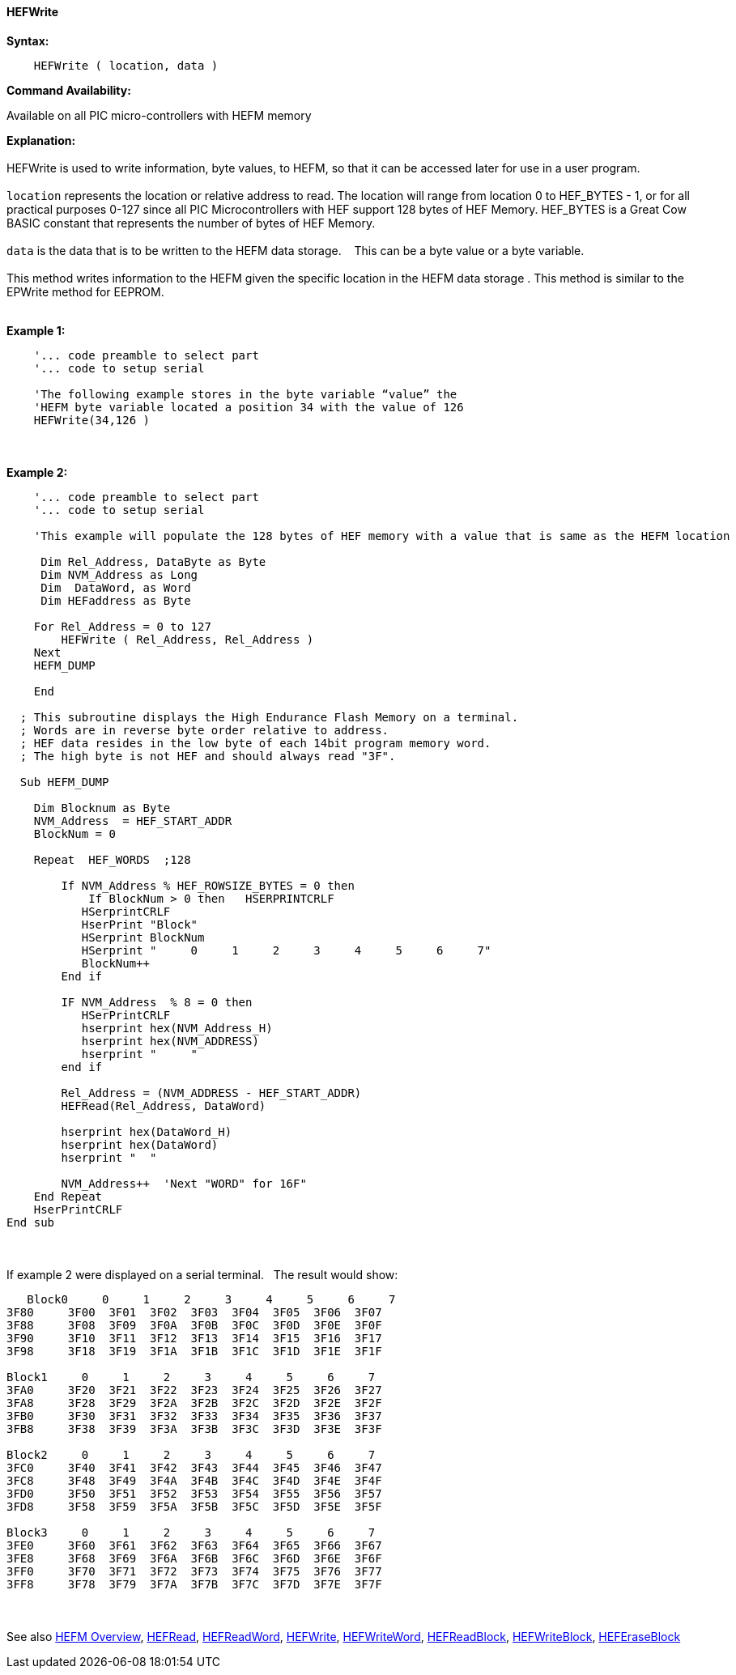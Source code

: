 //erv 04110218
==== HEFWrite


*Syntax:*
[subs="quotes"]
----
    HEFWrite ( location, data )
----
*Command Availability:*

Available on all PIC micro-controllers with HEFM memory

*Explanation:*
{empty} +
{empty} +
HEFWrite is used to write information, byte values, to HEFM, so that it can be accessed later for use in a user program. 
{empty} +
{empty} +
`location` represents the location or relative address to read. The location will range from location 0 to HEF_BYTES - 1, or for all practical purposes 0-127 since all PIC Microcontrollers with HEF support 128 bytes of HEF Memory. HEF_BYTES is a Great Cow BASIC constant that represents the number of bytes of HEF Memory.    
{empty} +
{empty} +
`data` is the data that is to be written to the HEFM data storage.&#160;&#160;&#160;
This can be a byte value or a byte variable.
{empty} +
{empty} +
This method writes information to the HEFM given the specific location in the HEFM data storage .
This method is similar to the EPWrite method for EEPROM.
{empty} +
{empty} +

*Example 1:*
----
    '... code preamble to select part
    '... code to setup serial

    'The following example stores in the byte variable “value” the
    'HEFM byte variable located a position 34 with the value of 126
    HEFWrite(34,126 )
----
{empty} +
{empty} +
*Example 2:*
----
    '... code preamble to select part
    '... code to setup serial

    'This example will populate the 128 bytes of HEF memory with a value that is same as the HEFM location
    
     Dim Rel_Address, DataByte as Byte
     Dim NVM_Address as Long  
     Dim  DataWord, as Word
     Dim HEFaddress as Byte
    
    For Rel_Address = 0 to 127
        HEFWrite ( Rel_Address, Rel_Address )
    Next
    HEFM_DUMP
    
    End
    
  ; This subroutine displays the High Endurance Flash Memory on a terminal.
  ; Words are in reverse byte order relative to address.
  ; HEF data resides in the low byte of each 14bit program memory word.
  ; The high byte is not HEF and should always read "3F".
  
  Sub HEFM_DUMP
    
    Dim Blocknum as Byte
    NVM_Address  = HEF_START_ADDR
    BlockNum = 0

    Repeat  HEF_WORDS  ;128

        If NVM_Address % HEF_ROWSIZE_BYTES = 0 then
            If BlockNum > 0 then   HSERPRINTCRLF
           HSerprintCRLF
           HserPrint "Block"
           HSerprint BlockNum
           HSerprint "     0     1     2     3     4     5     6     7"
           BlockNum++
        End if

        IF NVM_Address  % 8 = 0 then
           HSerPrintCRLF
           hserprint hex(NVM_Address_H)
           hserprint hex(NVM_ADDRESS)
           hserprint "     "
        end if

        Rel_Address = (NVM_ADDRESS - HEF_START_ADDR)
        HEFRead(Rel_Address, DataWord)

        hserprint hex(DataWord_H)
        hserprint hex(DataWord)
        hserprint "  "

        NVM_Address++  'Next "WORD" for 16F"
    End Repeat
    HserPrintCRLF
End sub

----
{empty} +
{empty} +
If example 2 were displayed on a serial terminal.&#160;&#160;&#160;The result would show:

----
   Block0     0     1     2     3     4     5     6     7
3F80     3F00  3F01  3F02  3F03  3F04  3F05  3F06  3F07  
3F88     3F08  3F09  3F0A  3F0B  3F0C  3F0D  3F0E  3F0F  
3F90     3F10  3F11  3F12  3F13  3F14  3F15  3F16  3F17  
3F98     3F18  3F19  3F1A  3F1B  3F1C  3F1D  3F1E  3F1F  

Block1     0     1     2     3     4     5     6     7
3FA0     3F20  3F21  3F22  3F23  3F24  3F25  3F26  3F27  
3FA8     3F28  3F29  3F2A  3F2B  3F2C  3F2D  3F2E  3F2F  
3FB0     3F30  3F31  3F32  3F33  3F34  3F35  3F36  3F37  
3FB8     3F38  3F39  3F3A  3F3B  3F3C  3F3D  3F3E  3F3F  

Block2     0     1     2     3     4     5     6     7
3FC0     3F40  3F41  3F42  3F43  3F44  3F45  3F46  3F47  
3FC8     3F48  3F49  3F4A  3F4B  3F4C  3F4D  3F4E  3F4F  
3FD0     3F50  3F51  3F52  3F53  3F54  3F55  3F56  3F57  
3FD8     3F58  3F59  3F5A  3F5B  3F5C  3F5D  3F5E  3F5F  

Block3     0     1     2     3     4     5     6     7
3FE0     3F60  3F61  3F62  3F63  3F64  3F65  3F66  3F67  
3FE8     3F68  3F69  3F6A  3F6B  3F6C  3F6D  3F6E  3F6F  
3FF0     3F70  3F71  3F72  3F73  3F74  3F75  3F76  3F77  
3FF8     3F78  3F79  3F7A  3F7B  3F7C  3F7D  3F7E  3F7F  

----
{empty} +
{empty} +
See also
<<_hefm_overview,HEFM Overview>>,
<<_hefread,HEFRead>>,
<<_hefreadword,HEFReadWord>>,
<<_hefwrite,HEFWrite>>,
<<_hefwriteword,HEFWriteWord>>,
<<_hefreadblock,HEFReadBlock>>,
<<_hefwriteblock,HEFWriteBlock>>,
<<_heferaseblock,HEFEraseBlock>>
